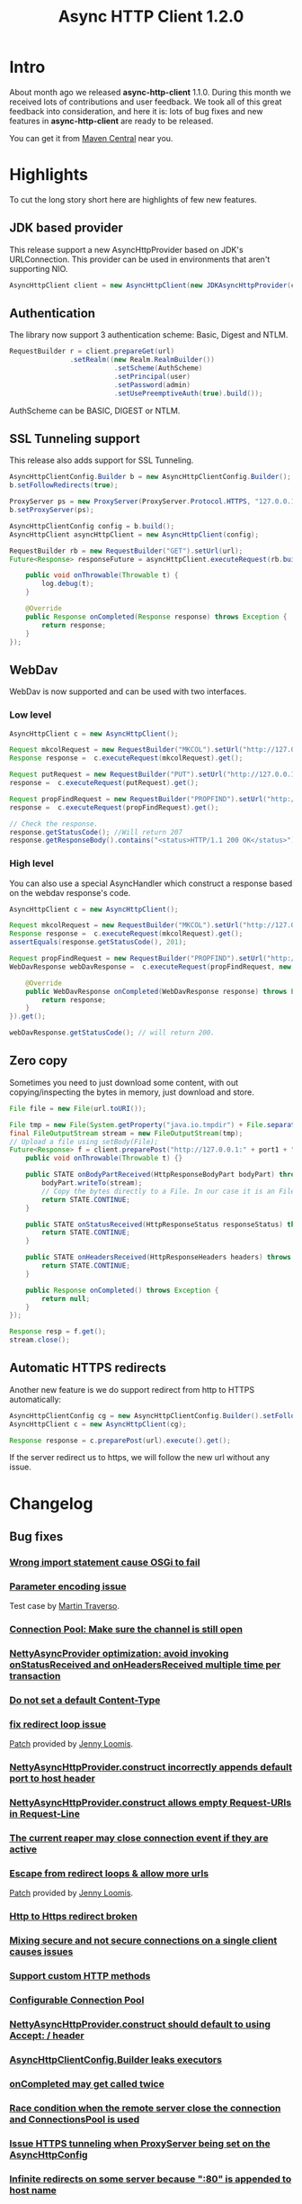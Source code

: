 #+TITLE: Async HTTP Client 1.2.0
#+OPTIONS: toc:1
* Intro
  About month ago we released *async-http-client* 1.1.0.
  During this month we received lots of contributions and user
  feedback. We took all of this great feedback into consideration, and
  here it is: lots of bug fixes and new features in
  *async-http-client* are ready to be released.

  You can get it from [[http://repo1.maven.org/maven2/com/ning/async-http-client/1.2.0/][Maven Central]] near you.
* Highlights
  To cut the long story short here are highlights of few new features.
** JDK based provider
   This release support a new AsyncHttpProvider based on JDK's
   URLConnection. This provider can be used in environments that
   aren't supporting NIO.
#+BEGIN_SRC java
AsyncHttpClient client = new AsyncHttpClient(new JDKAsyncHttpProvider(config));
#+END_SRC
** Authentication
   The library now support 3 authentication scheme: Basic, Digest and
   NTLM.
#+BEGIN_SRC java
RequestBuilder r = client.prepareGet(url)
               .setRealm((new Realm.RealmBuilder())
                          .setScheme(AuthScheme)
                          .setPrincipal(user)
                          .setPassword(admin)
                          .setUsePreemptiveAuth(true).build());
#+END_SRC
   AuthScheme can be BASIC, DIGEST or NTLM.
** SSL Tunneling support
   This release also adds support for SSL Tunneling.
#+BEGIN_SRC java
AsyncHttpClientConfig.Builder b = new AsyncHttpClientConfig.Builder();
b.setFollowRedirects(true);

ProxyServer ps = new ProxyServer(ProxyServer.Protocol.HTTPS, "127.0.0.1", port1);
b.setProxyServer(ps);

AsyncHttpClientConfig config = b.build();
AsyncHttpClient asyncHttpClient = new AsyncHttpClient(config);

RequestBuilder rb = new RequestBuilder("GET").setUrl(url);
Future<Response> responseFuture = asyncHttpClient.executeRequest(rb.build(), new AsyncCompletionHandlerBase() {

    public void onThrowable(Throwable t) {
        log.debug(t);
    }

    @Override
    public Response onCompleted(Response response) throws Exception {
        return response;
    }
});
#+END_SRC
** WebDav
   WebDav is now supported and can be used with two interfaces.
*** Low level
#+BEGIN_SRC java
AsyncHttpClient c = new AsyncHttpClient();

Request mkcolRequest = new RequestBuilder("MKCOL").setUrl("http://127.0.0.1:8080/folder1").build();
Response response =  c.executeRequest(mkcolRequest).get();

Request putRequest = new RequestBuilder("PUT").setUrl("http://127.0.0.1:8080/folder1/Test.txt").setBody("this is a test").build();
response =  c.executeRequest(putRequest).get();

Request propFindRequest = new RequestBuilder("PROPFIND").setUrl("http://127.0.0.1:8080/folder1/Test.txt").build();
response =  c.executeRequest(propFindRequest).get();

// Check the response.
response.getStatusCode(); //Will return 207
response.getResponseBody().contains("<status>HTTP/1.1 200 OK</status>"));
#+END_SRC
*** High level
    You can also use a special AsyncHandler which construct a response
    based on the webdav response's code.
#+BEGIN_SRC java
AsyncHttpClient c = new AsyncHttpClient();

Request mkcolRequest = new RequestBuilder("MKCOL").setUrl("http://127.0.0.1:8080/folder1").build();
Response response =  c.executeRequest(mkcolRequest).get();
assertEquals(response.getStatusCode(), 201);

Request propFindRequest = new RequestBuilder("PROPFIND").setUrl("http://127.0.0.1:8080/folder1/").build();
WebDavResponse webDavResponse =  c.executeRequest(propFindRequest, new WebDavCompletionHandlerBase<WebDavResponse>() {

    @Override
    public WebDavResponse onCompleted(WebDavResponse response) throws Exception {
        return response;
    }
}).get();

webDavResponse.getStatusCode(); // will return 200.
#+END_SRC
** Zero copy
   Sometimes you need to just download some content, with out
   copying/inspecting the bytes in memory, just download and store.
#+BEGIN_SRC java
File file = new File(url.toURI());

File tmp = new File(System.getProperty("java.io.tmpdir") + File.separator + "zeroCopy.txt");
final FileOutputStream stream = new FileOutputStream(tmp);
// Upload a file using setBody(File);
Future<Response> f = client.preparePost("http://127.0.0.1:" + port1 + "/").setBody(file).execute(new AsyncHandler<Response>() {
    public void onThrowable(Throwable t) {}

    public STATE onBodyPartReceived(HttpResponseBodyPart bodyPart) throws Exception {
        bodyPart.writeTo(stream);
        // Copy the bytes directly to a File. In our case it is an FileInputStream
        return STATE.CONTINUE;
    }

    public STATE onStatusReceived(HttpResponseStatus responseStatus) throws Exception {
        return STATE.CONTINUE;
    }

    public STATE onHeadersReceived(HttpResponseHeaders headers) throws Exception {
        return STATE.CONTINUE;
    }

    public Response onCompleted() throws Exception {
        return null;
    }
});

Response resp = f.get();
stream.close();
#+END_SRC
** Automatic HTTPS redirects
   Another new feature is we do support redirect from http to HTTPS
   automatically:
#+BEGIN_SRC java
AsyncHttpClientConfig cg = new AsyncHttpClientConfig.Builder().setFollowRedirects(true).build();
AsyncHttpClient c = new AsyncHttpClient(cg);

Response response = c.preparePost(url).execute().get();
#+END_SRC
   If the server redirect us to https, we will follow the new url
   without any issue.
* Changelog
** Bug fixes
*** [[http://github.com/AsyncHttpClient/async-http-client/issues/issue/6][Wrong import statement cause OSGi to fail]]
*** [[http://github.com/AsyncHttpClient/async-http-client/issues/issue/10][Parameter encoding issue]]
    Test case by [[http://github.com/martint][Martin Traverso]].
*** [[http://github.com/AsyncHttpClient/async-http-client/issues/issue/11][Connection Pool: Make sure the channel is still open]]
*** [[http://github.com/AsyncHttpClient/async-http-client/issues/closed/#issue/16][NettyAsyncProvider optimization: avoid invoking onStatusReceived and onHeadersReceived multiple time per transaction]]
*** [[http://github.com/AsyncHttpClient/async-http-client/issues/closed/#issue/17][Do not set a default Content-Type]]
*** [[http://github.com/AsyncHttpClient/async-http-client/issues/closed#issue/24][fix redirect loop issue]]
    [[http://github.com/AsyncHttpClient/async-http-client/pull/24][Patch]] provided by [[http://github.com/jloomis][Jenny Loomis]].
*** [[http://github.com/AsyncHttpClient/async-http-client/issues/closed#issue/22][NettyAsyncHttpProvider.construct incorrectly appends default port to host header]]
*** [[http://github.com/AsyncHttpClient/async-http-client/issues/closed#issue/21][NettyAsyncHttpProvider.construct allows empty Request-URIs in Request-Line]]
*** [[http://github.com/AsyncHttpClient/async-http-client/issues/closed#issue/20][The current reaper may close connection event if they are active]]
*** [[http://github.com/AsyncHttpClient/async-http-client/issues/closed#issue/28][Escape from redirect loops & allow more urls]]
    [[http://github.com/AsyncHttpClient/async-http-client/pull/28][Patch]] provided by [[http://github.com/jloomis][Jenny Loomis]].
*** [[http://github.com/AsyncHttpClient/async-http-client/issues/closed#issue/34][Http to Https redirect broken]]
*** [[http://github.com/AsyncHttpClient/async-http-client/issues/closed#issue/25][Mixing secure and not secure connections on a single client causes issues]]
*** [[http://github.com/AsyncHttpClient/async-http-client/issues/closed#issue/19][Support custom HTTP methods]]
*** [[http://github.com/AsyncHttpClient/async-http-client/issues/closed#issue/40][Configurable Connection Pool]]
*** [[http://github.com/AsyncHttpClient/async-http-client/issues/closed#issue/23][NettyAsyncHttpProvider.construct should default to using Accept: */* header]]
*** [[http://github.com/AsyncHttpClient/async-http-client/issues/closed#issue/42][AsyncHttpClientConfig.Builder leaks executors]]
*** [[http://github.com/AsyncHttpClient/async-http-client/issues/closed#issue/43][onCompleted may get called twice]]
*** [[http://github.com/AsyncHttpClient/async-http-client/issues/closed#issue/44][Race condition when the remote server close the connection and ConnectionsPool is used]]
*** [[http://github.com/AsyncHttpClient/async-http-client/issues/closed#issue/47][Issue HTTPS tunneling when ProxyServer being set on the AsyncHttpConfig]]
*** [[http://github.com/AsyncHttpClient/async-http-client/issues/closed#issue/31][Infinite redirects on some server because ":80" is appended to host name]]
*** [[http://github.com/AsyncHttpClient/async-http-client/issues/closed#issue/51][Use full url (including host : port ) for request thru proxy]]
*** [[http://github.com/AsyncHttpClient/async-http-client/issues/closed#issue/49][Channel must be closed when idle timeout fires]]
*** [[http://github.com/AsyncHttpClient/async-http-client/issues/closed#issue/30][Per request follow redirects]]
    [[http://github.com/AsyncHttpClient/async-http-client/pull/30][Patch]] provided by [[http://github.com/erwan][Erwan Loisant]].
*** [[http://github.com/AsyncHttpClient/async-http-client/issues/closed#issue/33][MaximumConnectionsTotal doesn't work]]
*** [[http://github.com/AsyncHttpClient/async-http-client/issues/closed#issue/29][Fix Idle timeout]]
    [[http://github.com/AsyncHttpClient/async-http-client/commit/15f946584156555c32964bb9cbb30cdf32669e4c][Patch]] provided by [[http://github.com/felixtrepanier][felixtrepanier]].
** New features
*** [[http://github.com/AsyncHttpClient/async-http-client/issues/closed#issue/5][Add security support to ProxyServer]]
*** [[http://github.com/AsyncHttpClient/async-http-client/issues/issue/7][Add support for zero-copy file upload]]
*** [[http://github.com/AsyncHttpClient/async-http-client/issues/issue/8][Progress callbacks]]
*** [[http://github.com/AsyncHttpClient/async-http-client/issues/issue/12][Add CONNECT support]]
*** [[http://github.com/AsyncHttpClient/async-http-client/issues/issue/13][Add request timeout per request]]
*** [[http://github.com/AsyncHttpClient/async-http-client/issues/issue/14][Add support for zero-copy bytes to ResponseBodyPart]]
*** [[http://github.com/AsyncHttpClient/async-http-client/issues/closed/#issue/15][Make Response getter more robust, add helper]]
*** [[http://github.com/AsyncHttpClient/async-http-client/issues/closed#issue/32][Add support for preemptive authentication configuration]]
*** [[http://github.com/AsyncHttpClient/async-http-client/issues/closed#issue/35][Expose ByteBuffer in HttpResponseBodyPart to reduce byte copy]]
*** [[http://github.com/AsyncHttpClient/async-http-client/issues/closed#issue/36][Add support for AsyncProviderConfig object that can be used to configure proprietary properties]]
*** [[http://github.com/AsyncHttpClient/async-http-client/issues/closed#issue/37][SSL failure leaks channel]]
    [[http://github.com/AsyncHttpClient/async-http-client/pull/38][Test case]] and a [[http://github.com/AsyncHttpClient/async-http-client/pull/39][fix]] provided by [[http://github.com/mpilquist][Michael Pilquist]].
*** [[http://github.com/AsyncHttpClient/async-http-client/issues/closed#issue/50][Repackage the providers/* to providers/netty]]
*** [[http://github.com/AsyncHttpClient/async-http-client/issues/closed#issue/41][Compile with 1.6+ and run with 1.5+]]
*** [[http://github.com/AsyncHttpClient/async-http-client/issues/closed#issue/53][Add NTLM authentication support]]
*** [[http://github.com/AsyncHttpClient/async-http-client/issues/closed#issue/45][Add WebDav support]]
*** [[http://github.com/AsyncHttpClient/async-http-client/issues/closed#issue/54][Add support for a JDK Provider]]
